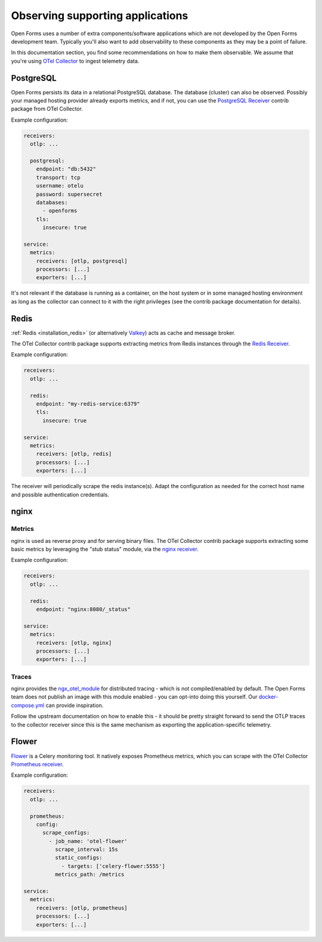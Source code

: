 .. _installation_observability_supporting_components:

=================================
Observing supporting applications
=================================

Open Forms uses a number of extra components/software applications which are not
developed by the Open Forms development team. Typically you'll also want to add
observability to these components as they may be a point of failure.

In this documentation section, you find some recommendations on how to make them
observable. We assume that you're using `OTel Collector <https://opentelemetry.io/docs/collector/>`_
to ingest telemetry data.

PostgreSQL
==========

Open Forms persists its data in a relational PostgreSQL database. The database (cluster)
can also be observed. Possibly your managed hosting provider already exports metrics,
and if not, you can use the
`PostgreSQL Receiver <https://github.com/open-telemetry/opentelemetry-collector-contrib/tree/main/receiver/postgresqlreceiver>`_
contrib package from OTel Collector.

Example configuration:

.. code-block:: yaml

    receivers:
      otlp: ...

      postgresql:
        endpoint: "db:5432"
        transport: tcp
        username: otelu
        password: supersecret
        databases:
          - openforms
        tls:
          insecure: true

    service:
      metrics:
        receivers: [otlp, postgresql]
        processors: [...]
        exporters: [...]

It's not relevant if the database is running as a container, on the host system or in
some managed hosting environment as long as the collector can connect to it with the
right privileges (see the contrib package documentation for details).

Redis
=====

:ref:`Redis <installation_redis>` (or alternatively `Valkey <https://valkey.io/>`_) acts
as cache and message broker.

The OTel Collector contrib package supports extracting metrics from Redis instances through the
`Redis Receiver <https://github.com/open-telemetry/opentelemetry-collector-contrib/blob/main/receiver/redisreceiver/README.md>`_.

Example configuration:

.. code-block:: yaml

    receivers:
      otlp: ...

      redis:
        endpoint: "my-redis-service:6379"
        tls:
          insecure: true

    service:
      metrics:
        receivers: [otlp, redis]
        processors: [...]
        exporters: [...]

The receiver will periodically scrape the redis instance(s). Adapt the configuration as
needed for the correct host name and possible authentication credentials.

nginx
=====

Metrics
-------

nginx is used as reverse proxy and for serving binary files. The OTel Collector contrib
package supports extracting some basic metrics by leveraging the "stub status" module,
via the `nginx receiver <https://github.com/open-telemetry/opentelemetry-collector-contrib/tree/main/receiver/nginxreceiver>`_.

Example configuration:

.. code-block:: yaml

    receivers:
      otlp: ...

      redis:
        endpoint: "nginx:8080/_status"

    service:
      metrics:
        receivers: [otlp, nginx]
        processors: [...]
        exporters: [...]

Traces
------

nginx provides the `ngx_otel_module <https://nginx.org/en/docs/ngx_otel_module.html>`_
for distributed tracing - which is not compiled/enabled by default. The Open Forms team
does not publish an image with this module enabled - you can opt-into doing this
yourself. Our `docker-compose.yml <https://github.com/open-formulieren/open-forms/tree/master/docker-compose.yml>`_ can provide inspiration.

Follow the upstream documentation on how to enable this - it should be pretty straight
forward to send the OTLP traces to the collector receiver since this is the same
mechanism as exporting the application-specific telemetry.

Flower
======

`Flower <https://flower.readthedocs.io/en/latest/prometheus-integration.html>`_ is a
Celery monitoring tool. It natively exposes Prometheus metrics, which you can scrape
with the OTel Collector `Prometheus receiver <https://github.com/open-telemetry/opentelemetry-collector-contrib/blob/main/receiver/prometheusreceiver/README.md>`_.

Example configuration:

.. code-block:: yaml

    receivers:
      otlp: ...

      prometheus:
        config:
          scrape_configs:
            - job_name: 'otel-flower'
              scrape_interval: 15s
              static_configs:
                - targets: ['celery-flower:5555']
              metrics_path: /metrics

    service:
      metrics:
        receivers: [otlp, prometheus]
        processors: [...]
        exporters: [...]
